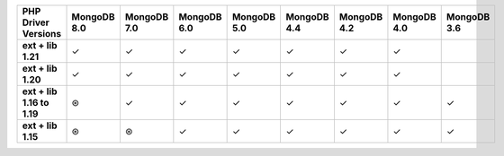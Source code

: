 .. list-table::
   :header-rows: 1
   :stub-columns: 1
   :class: compatibility-large

   * - PHP Driver Versions
     - MongoDB 8.0
     - MongoDB 7.0
     - MongoDB 6.0
     - MongoDB 5.0
     - MongoDB 4.4
     - MongoDB 4.2
     - MongoDB 4.0
     - MongoDB 3.6

   * - ext + lib 1.21
     - ✓
     - ✓
     - ✓
     - ✓
     - ✓
     - ✓
     - ✓
     -

   * - ext + lib 1.20
     - ✓
     - ✓
     - ✓
     - ✓
     - ✓
     - ✓
     - ✓
     -

   * - ext + lib 1.16 to 1.19
     - ⊛
     - ✓
     - ✓
     - ✓
     - ✓
     - ✓
     - ✓
     - ✓

   * - ext + lib 1.15
     - ⊛
     - ⊛
     - ✓
     - ✓
     - ✓
     - ✓
     - ✓
     - ✓
